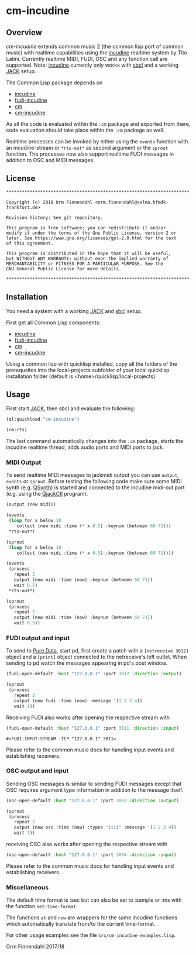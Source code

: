 * cm-incudine
** Overview
   /cm-incudine/ extends common music 2 (the common lisp port of
   common music) with realtime capabilities using the [[http://incudine.sourceforge.net/][incudine]]
   realtime system by Tito Latini. Currently realtime MIDI, FUDI, OSC
   and any function call are supported. Note: [[http://incudine.sourceforge.net/][incudine]] currently only
   works with [[http://www.sbcl.org/][sbcl]] and a working [[http://jackaudio.org/][JACK]] setup.

   The Common Lisp package depends on

   - [[http://incudine.sourceforge.net/][incudine]]
   - [[https://github.com/ormf/fudi-incudine][fudi-incudine]]
   - [[https://github.com/ormf/cm][cm]]
   - [[https://github.com/ormf/cm-incudine][cm-incudine]]

   As all the code is evaluated within the =:cm= package and exported
   from there, code evaluation should take place within the =:cm=
   package as well.

   Realtime processes can be invoked by either using the =events=
   function with an incudine-stream or =*rts-out*= as second argument
   or the =sprout= function. The processes now also support realtime
   FUDI messages in addition to OSC and MIDI messages.
** License
   #+BEGIN_SRC
   **********************************************************************
   
   Copyright (c) 2018 Orm Finnendahl <orm.finnendahl@selma.hfmdk-frankfurt.de>
   
   Revision history: See git repository.
   
   This program is free software; you can redistribute it and/or
   modify it under the terms of the Gnu Public License, version 2 or
   later. See https://www.gnu.org/licenses/gpl-2.0.html for the text
   of this agreement.
   
   This program is distributed in the hope that it will be useful,
   but WITHOUT ANY WARRANTY; without even the implied warranty of
   MERCHANTABILITY or FITNESS FOR A PARTICULAR PURPOSE. See the
   GNU General Public License for more details.
   
   **********************************************************************
  #+END_SRC

** Installation

   You need a system with a working [[http://jackaudio.org/][JACK]] and [[http://www.sbcl.org/][sbcl]] setup.

   First get all Common Lisp components:

   - [[http://incudine.sourceforge.net/][incudine]]
   - [[https://github.com/ormf/fudi-incudine][fudi-incudine]]
   - [[https://github.com/ormf/cm][cm]]
   - [[https://github.com/ormf/cm-incudine][cm-incudine]]

   Using a common lisp with quicklisp installed, copy all the folders
   of the prerequsites into the local-projects subfolder of your local
   quicklisp installation folder (default is
   <home>/quicklisp/local-projects).

** Usage

   First start [[http://jackaudio.org/][JACK]], then sbcl and evaluate the following:

   #+BEGIN_SRC lisp
     (ql:quickload "cm-incudine")

     (cm:rts)
   #+END_SRC

   The last command automatically changes into the =:cm= package,
   starts the incudine realtime thread, adds audio ports and MIDI
   ports to jack.

*** MIDI Output

   To send realtime MIDI messages to jackmidi output you can use
   =output=, =events= or =sprout=. Before testing the following code
   make sure some MIDI synth (e.g. [[https://qsynth.sourceforge.io/][QSynth]]) is started and connected to
   the incudine midi-out port (e.g. using the [[https://qjackctl.sourceforge.io/][QjackCtl]] program).

   #+BEGIN_SRC lisp
     (output (new midi))

     (events
      (loop for x below 10
         collect (new midi :time (* x 0.5) :keynum (between 60 71)))
      ,*rts-out*)

     (sprout
      (loop for x below 10
         collect (new midi :time (* x 0.5) :keynum (between 60 71))))

     (events
      (process
        repeat 5
        output (new midi :time (now) :keynum (between 60 71))
        wait 0.5)
      ,*rts-out*)

     (sprout
      (process
        repeat 5
        output (new midi :time (now) :keynum (between 60 71))
        wait 0.5))
   #+END_SRC




*** FUDI output and input
    
    To send to [[https://en.wikipedia.org/wiki/Pure_Data][Pure Data]], start pd, first create a patch with a
    =[netreceive 3012]= object and a =[print]= object connected to the
    netreceive's left outlet. When sending to pd watch the messages
    appearing in pd's post window.

    #+BEGIN_SRC lisp
      (fudi-open-default :host "127.0.0.1" :port 3012 :direction :output)

      (sprout
       (process
         repeat 2
         output (new fudi :time (now) :message '(1 2 3 4))
         wait 1))

    #+END_SRC

    Receiving FUDI also works after opening the respective stream with 

    #+BEGIN_SRC lisp
     (fudi-open-default :host "127.0.0.1" :port 3011 :direction :input)
    #+END_SRC

    #+RESULTS:
    : #<FUDI:INPUT-STREAM :TCP "127.0.0.1" 3011>

    Please refer to the common music docs for handling input events
    and establishing receivers.

*** OSC output and input

    Sending OSC messages is similar to sending FUDI messages except
    that OSC requires argument type information in addition to the
    message itself.

    #+BEGIN_SRC lisp
     (osc-open-default :host "127.0.0.1" :port 3003 :direction :output)

     (sprout
      (process
        repeat 2
        output (new osc :time (now) :types "iiii" :message '(1 2 3 4))
        wait 1))
    #+END_SRC

    receiving OSC also works after opening the respective stream with 

    #+BEGIN_SRC lisp
     (osc-open-default :host "127.0.0.1" :port 3004 :direction :input)
    #+END_SRC

    Please refer to the common music docs for handling input events
    and establishing receivers.

*** Miscellaneous

    The default time format is :sec but can also be set to :sample or :ms
    with the function =set-time-format=.

    The functions =at= and =now= are wrappers for the same incudine
    functions which automatically translate from/to the current
    time-format.

    For other usage examples see the file =src/cm-incudine-examples.lisp=.
    
    Orm Finnendahl 2017/18
